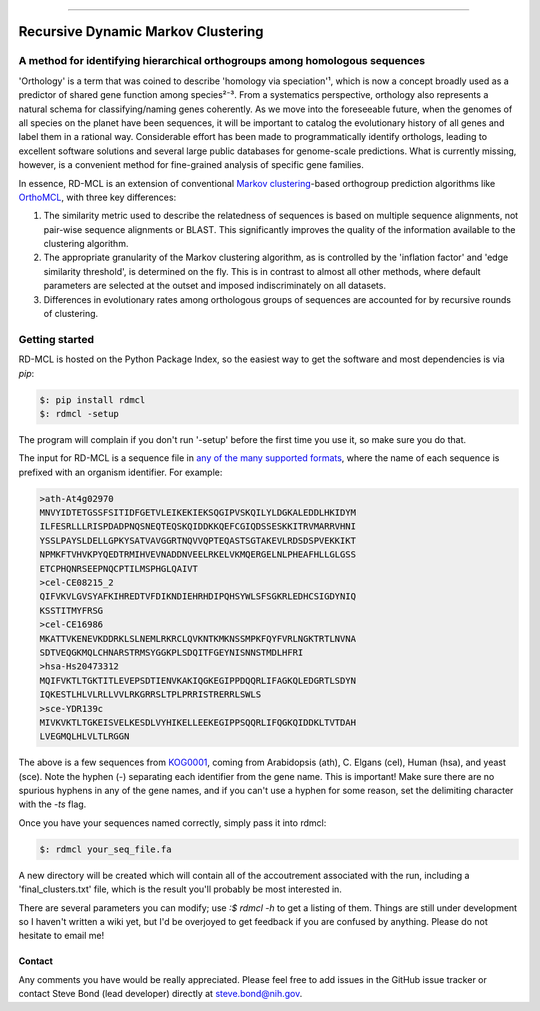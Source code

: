 |Build_Status| |Coverage_Status| |PyPi_version|

|RDMCL|

--------------

Recursive Dynamic Markov Clustering
===================================

A method for identifying hierarchical orthogroups among homologous sequences
~~~~~~~~~~~~~~~~~~~~~~~~~~~~~~~~~~~~~~~~~~~~~~~~~~~~~~~~~~~~~~~~~~~~~~~~~~~~

'Orthology' is a term that was coined to describe 'homology via speciation'¹, which is now a concept broadly used as a predictor of shared gene function among species²⁻³. From a systematics perspective, orthology also represents a natural schema for classifying/naming genes coherently. As we move into the foreseeable future, when the genomes of all species on the planet have been sequences, it will be important to catalog the evolutionary history of all genes and label them in a rational way. Considerable effort has been made to programmatically identify orthologs, leading to excellent software solutions and several large public databases for genome-scale predictions. What is currently missing, however, is a convenient method for fine-grained analysis of specific gene families.

In essence, RD-MCL is an extension of conventional `Markov clustering <http://micans.org/mcl/>`_-based orthogroup prediction algorithms like `OrthoMCL <http://orthomcl.org/orthomcl/>`_, with three key differences:

1) The similarity metric used to describe the relatedness of sequences is based on multiple sequence alignments, not pair-wise sequence alignments or BLAST. This significantly improves the quality of the information available to the clustering algorithm.
2) The appropriate granularity of the Markov clustering algorithm, as is controlled by the 'inflation factor' and 'edge similarity threshold', is determined on the fly. This is in contrast to almost all other methods, where default parameters are selected at the outset and imposed indiscriminately on all datasets.
3) Differences in evolutionary rates among orthologous groups of sequences are accounted for by recursive rounds of clustering.


Getting started
~~~~~~~~~~~~~~~

RD-MCL is hosted on the Python Package Index, so the easiest way to get the software and most dependencies is via `pip`:

.. code:: text

  $: pip install rdmcl
  $: rdmcl -setup


The program will complain if you don't run '-setup' before the first time you use it, so make sure you do that.

The input for RD-MCL is a sequence file in `any of the many supported formats <https://github.com/biologyguy/BuddySuite/wiki/SB-Screw-formats#format--str->`_, where the name of each sequence is prefixed with an organism identifier. For example:

.. code:: text

    >ath-At4g02970
    MNVYIDTETGSSFSITIDFGETVLEIKEKIEKSQGIPVSKQILYLDGKALEDDLHKIDYM
    ILFESRLLLRISPDADPNQSNEQTEQSKQIDDKKQEFCGIQDSSESKKITRVMARRVHNI
    YSSLPAYSLDELLGPKYSATVAVGGRTNQVVQPTEQASTSGTAKEVLRDSDSPVEKKIKT
    NPMKFTVHVKPYQEDTRMIHVEVNADDNVEELRKELVKMQERGELNLPHEAFHLLGLGSS
    ETCPHQNRSEEPNQCPTILMSPHGLQAIVT
    >cel-CE08215_2
    QIFVKVLGVSYAFKIHREDTVFDIKNDIEHRHDIPQHSYWLSFSGKRLEDHCSIGDYNIQ
    KSSTITMYFRSG
    >cel-CE16986
    MKATTVKENEVKDDRKLSLNEMLRKRCLQVKNTKMKNSSMPKFQYFVRLNGKTRTLNVNA
    SDTVEQGKMQLCHNARSTRMSYGGKPLSDQITFGEYNISNNSTMDLHFRI
    >hsa-Hs20473312
    MQIFVKTLTGKTITLEVEPSDTIENVKAKIQGKEGIPPDQQRLIFAGKQLEDGRTLSDYN
    IQKESTLHLVLRLLVVLRKGRRSLTPLPRRISTRERRLSWLS
    >sce-YDR139c
    MIVKVKTLTGKEISVELKESDLVYHIKELLEEKEGIPPSQQRLIFQGKQIDDKLTVTDAH
    LVEGMQLHLVLTLRGGN


The above is a few sequences from `KOG0001 <https://www.ncbi.nlm.nih.gov/Structure/cdd/cddsrv.cgi?uid=KOG0001>`_, coming from Arabidopsis (ath), C. Elgans (cel), Human (hsa), and yeast (sce). Note the hyphen (-) separating each identifier from the gene name. This is important! Make sure there are no spurious hyphens in any of the gene names, and if you can't use a hyphen for some reason, set the delimiting character with the `-ts` flag.

Once you have your sequences named correctly, simply pass it into rdmcl:

.. code:: text

  $: rdmcl your_seq_file.fa


A new directory will be created which will contain all of the accoutrement associated with the run, including a 'final_clusters.txt' file, which is the result you'll probably be most interested in.

There are several parameters you can modify; use `:$ rdmcl -h` to get a listing of them. Things are still under development so I haven't written a wiki yet, but I'd be overjoyed to get feedback if you are confused by anything. Please do not hesitate to email me!

Contact
-------

Any comments you have would be really appreciated. Please feel free to
add issues in the GitHub issue tracker or contact Steve Bond (lead
developer) directly at steve.bond@nih.gov.

.. |Build_Status| image:: https://travis-ci.org/biologyguy/RD-MCL.svg?branch=master
   :target: https://travis-ci.org/biologyguy/RD-MCL
.. |Coverage_Status| image:: https://img.shields.io/coveralls/biologyguy/RD-MCL/master.svg
   :target: https://coveralls.io/github/biologyguy/RD-MCL?branch=master
.. |PyPi_version| image:: https://img.shields.io/pypi/v/rdmcl.svg
   :target: https://pypi.python.org/pypi/rdmcl
.. |RDMCL| image:: https://raw.githubusercontent.com/biologyguy/RD-MCL/master/rdmcl/images/rdmcl-logo.png
   :target: https://github.com/biologyguy/RD-MCL/wiki
   :height: 200 px